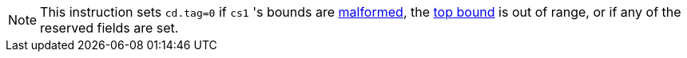 NOTE: This instruction sets `cd.tag=0` if `cs1` 's bounds are <<section_cap_malformed,malformed>>,
the <<section_cap_malformed_top_gt_inf_top,top bound>> is out of range,
or if any of the reserved fields are set.
